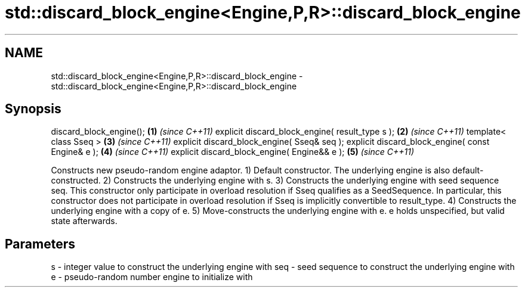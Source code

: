 .TH std::discard_block_engine<Engine,P,R>::discard_block_engine 3 "2020.03.24" "http://cppreference.com" "C++ Standard Libary"
.SH NAME
std::discard_block_engine<Engine,P,R>::discard_block_engine \- std::discard_block_engine<Engine,P,R>::discard_block_engine

.SH Synopsis

discard_block_engine();                           \fB(1)\fP \fI(since C++11)\fP
explicit discard_block_engine( result_type s );   \fB(2)\fP \fI(since C++11)\fP
template< class Sseq >                            \fB(3)\fP \fI(since C++11)\fP
explicit discard_block_engine( Sseq& seq );
explicit discard_block_engine( const Engine& e ); \fB(4)\fP \fI(since C++11)\fP
explicit discard_block_engine( Engine&& e );      \fB(5)\fP \fI(since C++11)\fP

Constructs new pseudo-random engine adaptor.
1) Default constructor. The underlying engine is also default-constructed.
2) Constructs the underlying engine with s.
3) Constructs the underlying engine with seed sequence seq. This constructor only participate in overload resolution if Sseq qualifies as a SeedSequence. In particular, this constructor does not participate in overload resolution if Sseq is implicitly convertible to result_type.
4) Constructs the underlying engine with a copy of e.
5) Move-constructs the underlying engine with e. e holds unspecified, but valid state afterwards.

.SH Parameters


s   - integer value to construct the underlying engine with
seq - seed sequence to construct the underlying engine with
e   - pseudo-random number engine to initialize with




